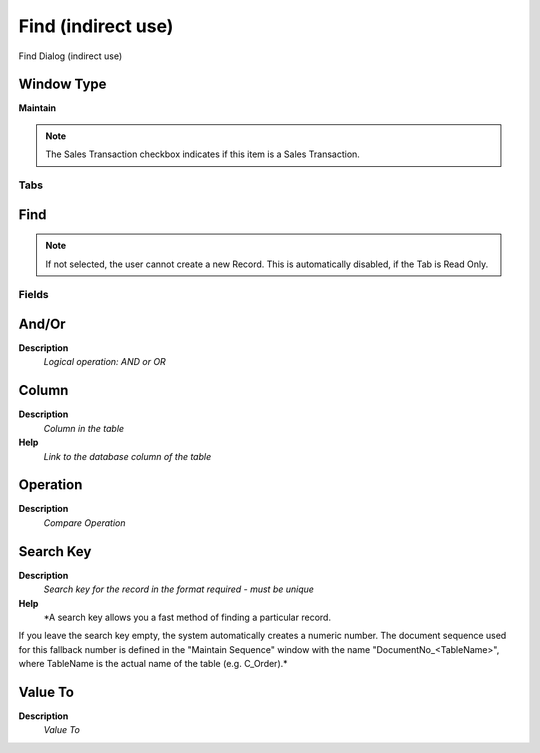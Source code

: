 
.. _window-findindirectuse:

===================
Find (indirect use)
===================

Find Dialog (indirect use)

Window Type
-----------
\ **Maintain**\ 

.. note::
    The Sales Transaction checkbox indicates if this item is a Sales Transaction.


Tabs
====

Find
----

.. note::
    If not selected, the user cannot create a new Record.  This is automatically disabled, if the Tab is Read Only.

Fields
======

And/Or
------
\ **Description**\ 
 \ *Logical operation: AND or OR*\ 

Column
------
\ **Description**\ 
 \ *Column in the table*\ 
\ **Help**\ 
 \ *Link to the database column of the table*\ 

Operation
---------
\ **Description**\ 
 \ *Compare Operation*\ 

Search Key
----------
\ **Description**\ 
 \ *Search key for the record in the format required - must be unique*\ 
\ **Help**\ 
 \ *A search key allows you a fast method of finding a particular record.
If you leave the search key empty, the system automatically creates a numeric number.  The document sequence used for this fallback number is defined in the "Maintain Sequence" window with the name "DocumentNo_<TableName>", where TableName is the actual name of the table (e.g. C_Order).*\ 

Value To
--------
\ **Description**\ 
 \ *Value To*\ 
